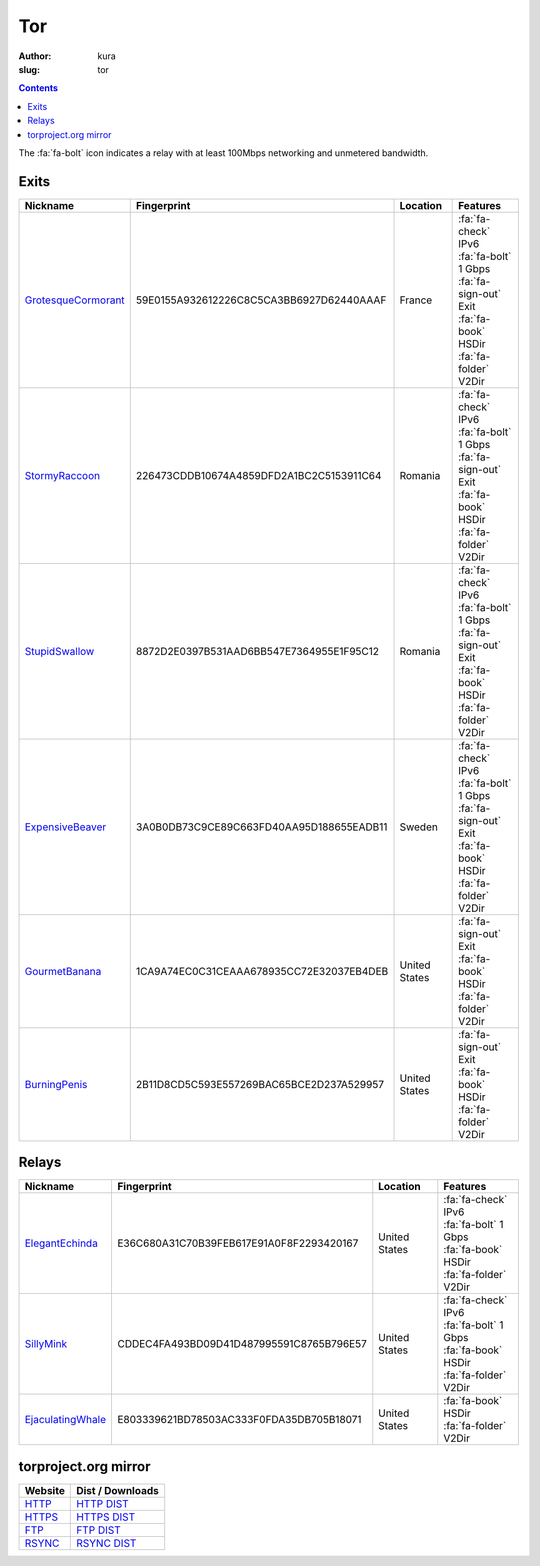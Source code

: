 Tor
###
:author: kura
:slug: tor

.. contents::
    :backlinks: none

The :fa:`fa-bolt` icon indicates a relay with at least 100Mbps networking and
unmetered bandwidth.

Exits
=====

+---------------------+------------------------------------------+---------------+---------------------------+
| Nickname            | Fingerprint                              | Location      | Features                  |
+=====================+==========================================+===============+===========================+
| GrotesqueCormorant_ | 59E0155A932612226C8C5CA3BB6927D62440AAAF | France        | | :fa:`fa-check` IPv6     |
|                     |                                          |               | | :fa:`fa-bolt` 1 Gbps    |
|                     |                                          |               | | :fa:`fa-sign-out` Exit  |
|                     |                                          |               | | :fa:`fa-book` HSDir     |
|                     |                                          |               | | :fa:`fa-folder` V2Dir   |
+---------------------+------------------------------------------+---------------+---------------------------+
| StormyRaccoon_      | 226473CDDB10674A4859DFD2A1BC2C5153911C64 | Romania       | | :fa:`fa-check` IPv6     |
|                     |                                          |               | | :fa:`fa-bolt` 1 Gbps    |
|                     |                                          |               | | :fa:`fa-sign-out` Exit  |
|                     |                                          |               | | :fa:`fa-book` HSDir     |
|                     |                                          |               | | :fa:`fa-folder` V2Dir   |
+---------------------+------------------------------------------+---------------+---------------------------+
| StupidSwallow_      | 8872D2E0397B531AAD6BB547E7364955E1F95C12 | Romania       | | :fa:`fa-check` IPv6     |
|                     |                                          |               | | :fa:`fa-bolt` 1 Gbps    |
|                     |                                          |               | | :fa:`fa-sign-out` Exit  |
|                     |                                          |               | | :fa:`fa-book` HSDir     |
|                     |                                          |               | | :fa:`fa-folder` V2Dir   |
+---------------------+------------------------------------------+---------------+---------------------------+
| ExpensiveBeaver_    | 3A0B0DB73C9CE89C663FD40AA95D188655EADB11 | Sweden        | | :fa:`fa-check` IPv6     |
|                     |                                          |               | | :fa:`fa-bolt` 1 Gbps    |
|                     |                                          |               | | :fa:`fa-sign-out` Exit  |
|                     |                                          |               | | :fa:`fa-book` HSDir     |
|                     |                                          |               | | :fa:`fa-folder` V2Dir   |
+---------------------+------------------------------------------+---------------+---------------------------+
| GourmetBanana_      | 1CA9A74EC0C31CEAAA678935CC72E32037EB4DEB | United States | | :fa:`fa-sign-out` Exit  |
|                     |                                          |               | | :fa:`fa-book` HSDir     |
|                     |                                          |               | | :fa:`fa-folder` V2Dir   |
+---------------------+------------------------------------------+---------------+---------------------------+
| BurningPenis_       | 2B11D8CD5C593E557269BAC65BCE2D237A529957 | United States | | :fa:`fa-sign-out` Exit  |
|                     |                                          |               | | :fa:`fa-book` HSDir     |
|                     |                                          |               | | :fa:`fa-folder` V2Dir   |
+---------------------+------------------------------------------+---------------+---------------------------+

.. _GrotesqueCormorant: https://globe.torproject.org/#/relay/59E0155A932612226C8C5CA3BB6927D62440AAAF
.. _StormyRaccoon: https://globe.torproject.org/#/relay/226473CDDB10674A4859DFD2A1BC2C5153911C64
.. _StupidSwallow: https://globe.torproject.org/#/relay/8872D2E0397B531AAD6BB547E7364955E1F95C12
.. _ExpensiveBeaver: https://globe.torproject.org/#/relay/3A0B0DB73C9CE89C663FD40AA95D188655EADB11
.. _GourmetBanana: https://globe.torproject.org/#/relay/1CA9A74EC0C31CEAAA678935CC72E32037EB4DEB
.. _BurningPenis: https://globe.torproject.org/#/relay/2B11D8CD5C593E557269BAC65BCE2D237A529957

Relays
======

+-------------------+------------------------------------------+---------------+---------------------------+
| Nickname          | Fingerprint                              | Location      | Features                  |
+===================+==========================================+===============+===========================+
| ElegantEchinda_   | E36C680A31C70B39FEB617E91A0F8F2293420167 | United States | | :fa:`fa-check` IPv6     |
|                   |                                          |               | | :fa:`fa-bolt` 1 Gbps    |
|                   |                                          |               | | :fa:`fa-book` HSDir     |
|                   |                                          |               | | :fa:`fa-folder` V2Dir   |
+-------------------+------------------------------------------+---------------+---------------------------+
| SillyMink_        | CDDEC4FA493BD09D41D487995591C8765B796E57 | United States | | :fa:`fa-check` IPv6     |
|                   |                                          |               | | :fa:`fa-bolt` 1 Gbps    |
|                   |                                          |               | | :fa:`fa-book` HSDir     |
|                   |                                          |               | | :fa:`fa-folder` V2Dir   |
+-------------------+------------------------------------------+---------------+---------------------------+
| EjaculatingWhale_ | E803339621BD78503AC333F0FDA35DB705B18071 | United States | | :fa:`fa-book` HSDir     |
|                   |                                          |               | | :fa:`fa-folder` V2Dir   |
+-------------------+------------------------------------------+---------------+---------------------------+

.. _ElegantEchinda: https://globe.torproject.org/#/relay/E36C680A31C70B39FEB617E91A0F8F2293420167
.. _SillyMink: https://globe.torproject.org/#/relay/CDDEC4FA493BD09D41D487995591C8765B796E57
.. _EjaculatingWhale: https://globe.torproject.org/#/relay/E803339621BD78503AC333F0FDA35DB705B18071

torproject.org mirror
=====================

+---------+------------------+
| Website | Dist / Downloads |
+=========+==================+
| HTTP_   | `HTTP DIST`_     |
+---------+------------------+
| HTTPS_  | `HTTPS DIST`_    |
+---------+------------------+
| FTP_    | `FTP DIST`_      |
+---------+------------------+
| RSYNC_  | `RSYNC DIST`_    |
+---------+------------------+

.. _HTTP: http://tor-mirror.kura.io/
.. _`HTTP DIST`: http://tor-mirror.kura.io/dist/
.. _HTTPS: https://tor-mirror.kura.io/
.. _`HTTPS DIST`: https://tor-mirror.kura.io/dist/
.. _FTP: ftp://tor-mirror.kura.io/
.. _`FTP DIST`: ftp://tor-mirror.kura.io/dist/
.. _RSYNC: rsync://tor-mirror.kura.io/torproject.org/
.. _`RSYNC DIST`: rsync://tor-mirror.kura.io/torproject.org/dist/
